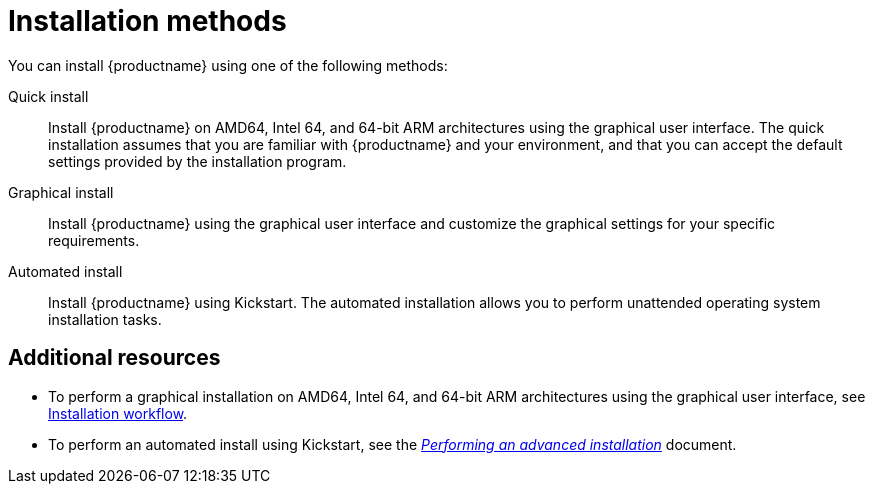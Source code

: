 [id="installation-methods_{context}"]
= Installation methods

You can install {productname} using one of the following methods:

Quick install::
Install {productname} on AMD64, Intel 64, and 64-bit ARM architectures using the graphical user interface. The quick installation assumes that you are familiar with {productname} and your environment, and that you can accept the default settings provided by the installation program.

Graphical install::
Install {productname} using the graphical user interface and customize the graphical settings for your specific requirements.

Automated install::
Install {productname} using Kickstart. The automated installation allows you to perform unattended operating system installation tasks.


[discrete]
== Additional resources

* To perform a graphical installation on AMD64, Intel 64, and 64-bit ARM architectures using the graphical user interface, see xref:standard-install:con_installation-workflow.adoc[Installation workflow].
* To perform an automated install using Kickstart, see the xref:advanced-install:index.adoc[_Performing an advanced installation_] document.
